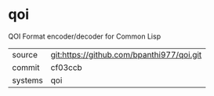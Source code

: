 * qoi

QOI Format encoder/decoder for Common Lisp

|---------+-------------------------------------------|
| source  | git:https://github.com/bpanthi977/qoi.git |
| commit  | cf03ccb                                   |
| systems | qoi                                       |
|---------+-------------------------------------------|
